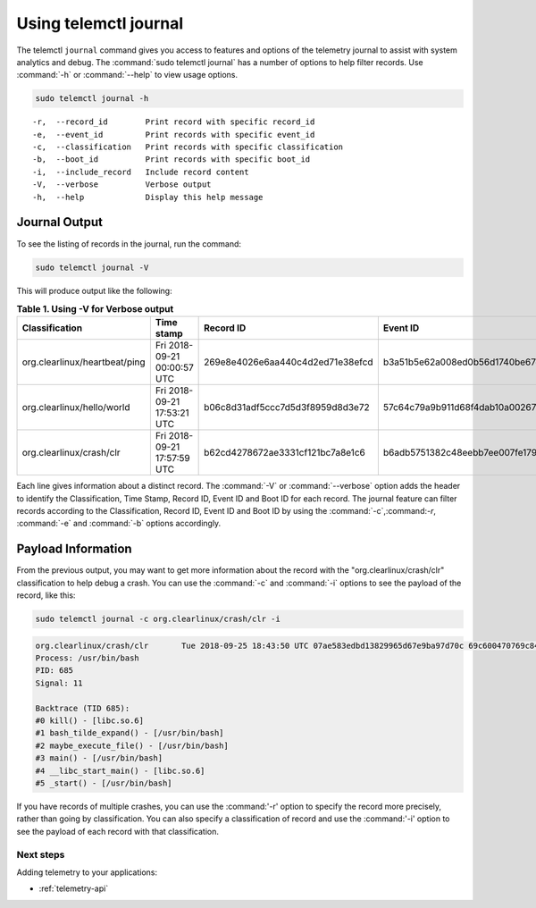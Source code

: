 .. _telemetry-journal:

Using telemctl journal
######################

The telemctl ``journal`` command gives you access to features and options of
the telemetry journal to assist with system analytics and debug. The
:command:`sudo telemctl journal` has a number of options to help filter
records. Use :command:`-h` or :command:`--help` to view usage options.

.. code-block:: bash

   sudo telemctl journal -h

::

   -r,  --record_id        Print record with specific record_id
   -e,  --event_id         Print records with specific event_id
   -c,  --classification   Print records with specific classification
   -b,  --boot_id          Print records with specific boot_id
   -i,  --include_record   Include record content
   -V,  --verbose          Verbose output
   -h,  --help             Display this help message

Journal Output
**************

To see the listing of records in the journal, run the command:

.. code-block:: bash

   sudo telemctl journal -V

This will produce output like the following:

.. list-table:: **Table 1. Using -V for Verbose output**
   :widths:  10 30 20 20 20
   :header-rows: 1

   * - Classification
     - Time stamp
     - Record ID
     - Event ID
     - Boot ID

   * - org.clearlinux/heartbeat/ping
     - Fri 2018-09-21 00:00:57 UTC
     - 269e8e4026e6aa440c4d2ed71e38efcd
     - b3a51b5e62a008ed0b56d1740be67d48
     - 853a75aa-da3b-4356-a085-079abab3ffe1

   * - org.clearlinux/hello/world
     - Fri 2018-09-21 17:53:21 UTC
     - b06c8d31adf5ccc7d5d3f8959d8d3e72
     - 57c64c79a9b911d68f4dab10a00267d7
     - 853a75aa-da3b-4356-a085-079abab3ffe1

   * - org.clearlinux/crash/clr
     - Fri 2018-09-21 17:57:59 UTC
     - b62cd4278672ae3331cf121bc7a8e1c6
     - b6adb5751382c48eebb7ee007fe1790a
     - 853a75aa-da3b-4356-a085-079abab3ffe1

Each line gives information about a distinct record.  The :command:`-V` or
:command:`--verbose` option adds the header to identify the Classification,
Time Stamp, Record ID, Event ID and Boot ID for each record. The journal
feature can filter records according to the Classification, Record ID, Event
ID and Boot ID by using the :command:`-c`,:command:`-r`, :command:`-e` and
:command:`-b` options accordingly.

Payload Information
********************

From the previous output, you may want to get more information about the
record with the "org.clearlinux/crash/clr" classification to help debug a
crash.  You can use the :command:`-c` and :command:`-i` options to see the payload of the record, like this:

.. code-block:: bash

   sudo telemctl journal -c org.clearlinux/crash/clr -i

.. code-block:: console

   org.clearlinux/crash/clr       Tue 2018-09-25 18:43:50 UTC 07ae583edbd13829965d67e9ba97d70c 69c600470769c841649266178375d67e d32c13d1-fda0-49c6-8431-e6c5b29cbefa
   Process: /usr/bin/bash
   PID: 685
   Signal: 11

   Backtrace (TID 685):
   #0 kill() - [libc.so.6]
   #1 bash_tilde_expand() - [/usr/bin/bash]
   #2 maybe_execute_file() - [/usr/bin/bash]
   #3 main() - [/usr/bin/bash]
   #4 __libc_start_main() - [libc.so.6]
   #5 _start() - [/usr/bin/bash]

If you have records of multiple crashes, you can use the :command:'-r'
option to specify the record more precisely, rather than going by
classification. You can also specify a classification of record and use the
:command:'-i' option to see the payload of each record with that
classification.

Next steps
==========

Adding telemetry to your applications:

* :ref:`telemetry-api`
